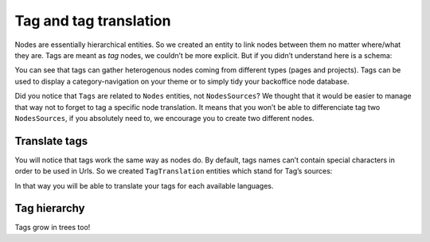 .. _tags-system-intro:

=======================
Tag and tag translation
=======================

Nodes are essentially hierarchical entities. So we created an entity to link nodes between them no matter where/what
they are. Tags are meant as *tag* nodes, we couldn’t be more explicit. But if you didn’t understand here is a schema:

.. image:: ./tags.*
   :align: center


You can see that tags can gather heterogenous nodes coming from different types (pages and projects).
Tags can be used to display a category-navigation on your theme or to simply tidy your backoffice node database.

Did you notice that ``Tags`` are related to ``Nodes`` entities, not ``NodesSources``? We thought that it would be
easier to manage that way not to forget to tag a specific node translation.
It means that you won’t be able to differenciate tag two ``NodesSources``, if you absolutely need to, we encourage you to create two different nodes.

Translate tags
--------------

You will notice that tags work the same way as nodes do. By default, tags names can’t contain special characters in order to be used in Urls.
So we created ``TagTranslation`` entities which stand for Tag’s sources:

.. image:: ./tag-translations.*
   :align: center

In that way you will be able to translate your tags for each available languages.

Tag hierarchy
-------------

Tags grow in trees too!
